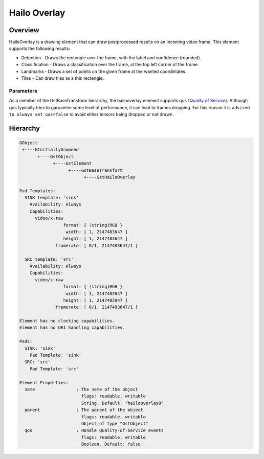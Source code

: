 
Hailo Overlay
==============

Overview
--------

HailoOverlay is a drawing element that can draw postprocessed results on an incoming video frame.
This element supports the following results:


* Detection - Draws the rectengle over the frame, with the label and confidence (rounded).
* Classification - Draws a classification over the frame, at the top left corner of the frame.
* Landmarks - Draws a set of points on the given frame at the wanted coordintates.
* Tiles - Can draw tiles as a thin rectengle.

Parameters
^^^^^^^^^^

As a member of the GstBaseTransform hierarchy, the hailooverlay element supports qos (\ `Quality of Service <https://gstreamer.freedesktop.org/documentation/plugin-development/advanced/qos.html?gi-language=c>`_\ ). Although qos typically tries to garuantee some level of performance, it can lead to frames dropping. For this reason it is ``advised to always set qos=false`` to avoid either tensors being dropped or not drawn.

Hierarchy
---------

.. code-block::

   GObject
    +----GInitiallyUnowned
          +----GstObject
                +----GstElement
                      +----GstBaseTransform
                            +----GstHailoOverlay

   Pad Templates:
     SINK template: 'sink'
       Availability: Always
       Capabilities:
         video/x-raw
                    format: { (string)RGB }
                     width: [ 1, 2147483647 ]
                    height: [ 1, 2147483647 ]
                 framerate: [ 0/1, 2147483647/1 ]

     SRC template: 'src'
       Availability: Always
       Capabilities:
         video/x-raw
                    format: { (string)RGB }
                     width: [ 1, 2147483647 ]
                    height: [ 1, 2147483647 ]
                 framerate: [ 0/1, 2147483647/1 ]

   Element has no clocking capabilities.
   Element has no URI handling capabilities.

   Pads:
     SINK: 'sink'
       Pad Template: 'sink'
     SRC: 'src'
       Pad Template: 'src'

   Element Properties:
     name                : The name of the object
                           flags: readable, writable
                           String. Default: "hailooverlay0"
     parent              : The parent of the object
                           flags: readable, writable
                           Object of type "GstObject"
     qos                 : Handle Quality-of-Service events
                           flags: readable, writable
                           Boolean. Default: false
